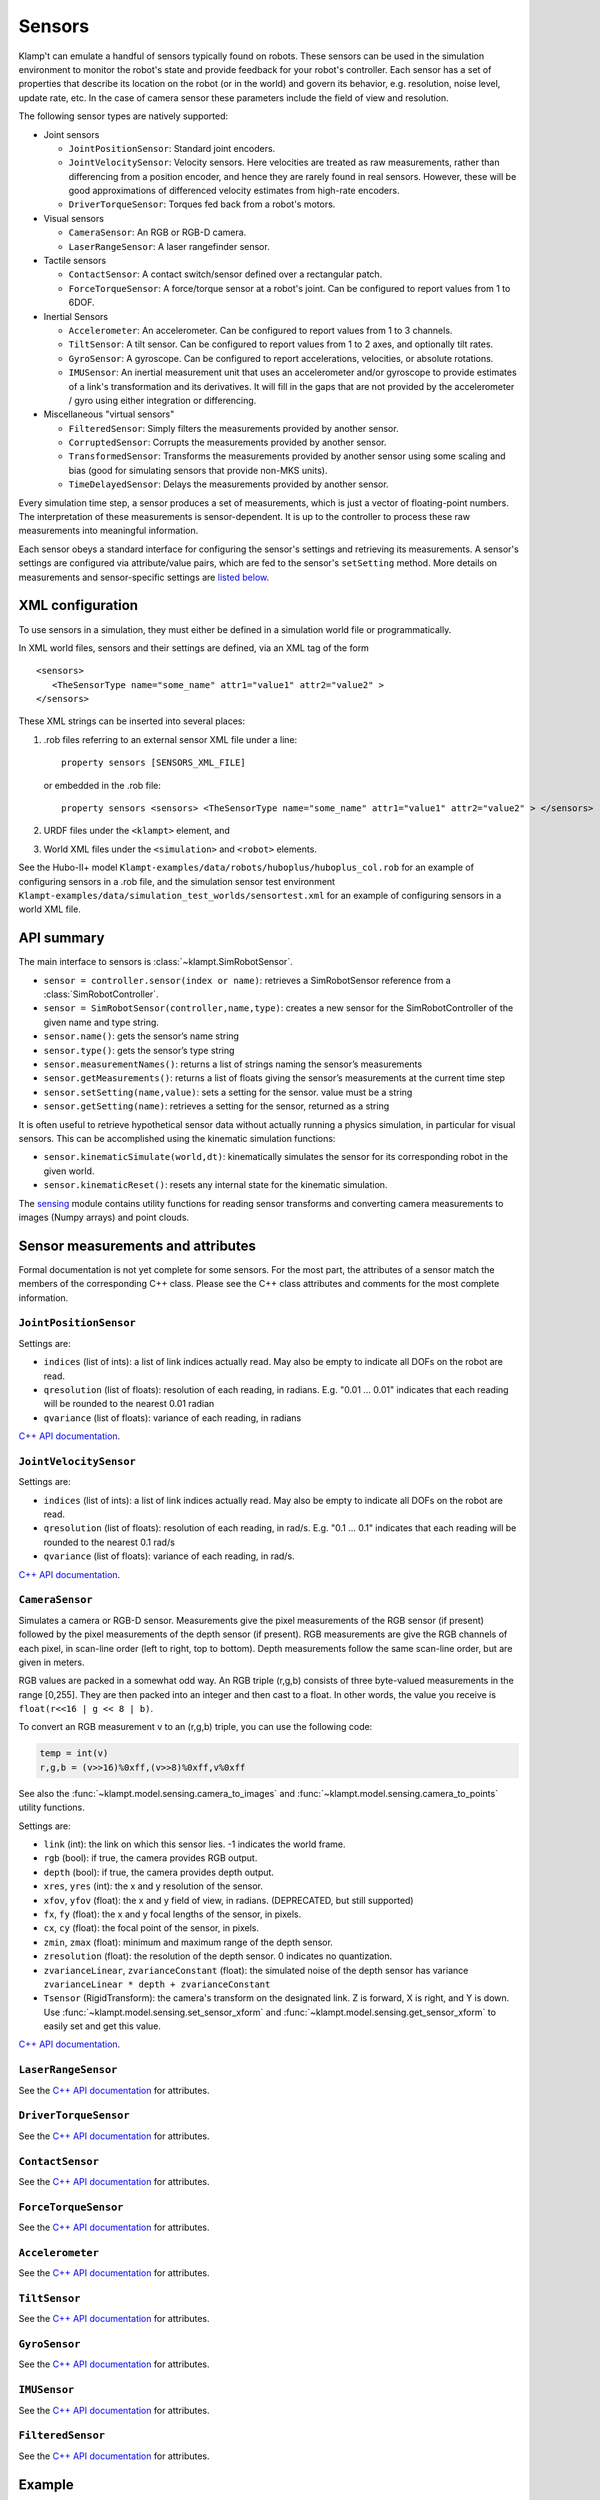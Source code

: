 Sensors
========

Klamp't can emulate a handful of sensors typically found on robots. 
These sensors can be used in the simulation environment to monitor
the robot's state and provide feedback for your robot's
controller. Each sensor has a set of properties that describe its
location on the robot (or in the world) and govern its behavior,
e.g. resolution, noise level, update rate, etc. In the case of
camera sensor these parameters include the field of view and
resolution.


The following sensor types are natively supported:

-  Joint sensors

   -  ``JointPositionSensor``: Standard joint encoders.
   -  ``JointVelocitySensor``: Velocity sensors. Here velocities are
      treated as raw measurements, rather than differencing from a position
      encoder, and hence they are rarely found in real sensors. However,
      these will be good approximations of differenced velocity estimates
      from high-rate encoders.
   -  ``DriverTorqueSensor``: Torques fed back from a robot's motors.

-  Visual sensors

   -  ``CameraSensor``: An RGB or RGB-D camera.
   -  ``LaserRangeSensor``: A laser rangefinder sensor.

-  Tactile sensors

   -  ``ContactSensor``: A contact switch/sensor defined over a rectangular
      patch.
   -  ``ForceTorqueSensor``: A force/torque sensor at a robot's joint. Can
      be configured to report values from 1 to 6DOF.

-  Inertial Sensors

   -  ``Accelerometer``: An accelerometer. Can be configured to report
      values from 1 to 3 channels.
   -  ``TiltSensor``: A tilt sensor. Can be configured to report values
      from 1 to 2 axes, and optionally tilt rates.
   -  ``GyroSensor``: A gyroscope. Can be configured to report
      accelerations, velocities, or absolute rotations.
   -  ``IMUSensor``: An inertial measurement unit that uses an
      accelerometer and/or gyroscope to provide estimates of a link's
      transformation and its derivatives. It will fill in the gaps that are
      not provided by the accelerometer / gyro using either integration or
      differencing.

-  Miscellaneous "virtual sensors"

   -  ``FilteredSensor``: Simply filters the measurements provided by another sensor.
   -  ``CorruptedSensor``: Corrupts the measurements provided by another sensor.
   -  ``TransformedSensor``: Transforms the measurements provided by another sensor
      using some scaling and bias (good for simulating sensors that provide non-MKS units).
   -  ``TimeDelayedSensor``: Delays the measurements provided by another sensor.


Every simulation time step, a sensor produces a set of measurements, which is
just a vector of floating-point numbers. The interpretation of these
measurements is sensor-dependent. It is up to the controller to process these raw
measurements into meaningful information.

Each sensor obeys a standard interface for configuring the sensor's settings and
retrieving its measurements.  A sensor's settings are configured via
attribute/value pairs, which are fed to the sensor's ``setSetting`` method.
More details on measurements and sensor-specific settings are
`listed below <#sensor-measurements-and-attributes>`__.


XML configuration
-------------------


To use sensors in a simulation, they must either be defined in a
simulation world file or programmatically.

In XML world files, sensors and their settings are defined, via an XML tag
of the form

.. highlight:: xml

::

   <sensors>
      <TheSensorType name="some_name" attr1="value1" attr2="value2" >
   </sensors>

.. highlight:: python

These XML strings can be inserted into several places:

#. .rob files referring to an external sensor XML file under a line::

      property sensors [SENSORS_XML_FILE]

   or embedded in the .rob file::

      property sensors <sensors> <TheSensorType name="some_name" attr1="value1" attr2="value2" > </sensors>

#. URDF files under the ``<klampt>`` element, and

#. World XML files under the ``<simulation>`` and ``<robot>`` elements.

See the Hubo-II+
model ``Klampt-examples/data/robots/huboplus/huboplus_col.rob`` for an example of
configuring sensors in a .rob file, and the simulation sensor test
environment ``Klampt-examples/data/simulation_test_worlds/sensortest.xml`` for an
example of configuring sensors in a world XML file.


API summary
------------

The main interface to sensors is :class:`~klampt.SimRobotSensor`.

-  ``sensor = controller.sensor(index or name)``: retrieves a
   SimRobotSensor reference from a :class:`SimRobotController`.
-  ``sensor = SimRobotSensor(controller,name,type)``: creates a new
   sensor for the SimRobotController of the given name and type string.
-  ``sensor.name()``: gets the sensor’s name string
-  ``sensor.type()``: gets the sensor’s type string
-  ``sensor.measurementNames()``: returns a list of strings naming the
   sensor’s measurements
-  ``sensor.getMeasurements()``: returns a list of floats giving the
   sensor’s measurements at the current time step
-  ``sensor.setSetting(name,value)``: sets a setting for the sensor.
   value must be a string
-  ``sensor.getSetting(name)``: retrieves a setting for the sensor,
   returned as a string

It is often useful to retrieve hypothetical sensor data without actually
running a physics simulation, in particular for visual sensors.  This can
be accomplished using the kinematic simulation functions:

-  ``sensor.kinematicSimulate(world,dt)``: kinematically simulates the
   sensor for its corresponding robot in the given world.
-  ``sensor.kinematicReset()``: resets any internal state for the
   kinematic simulation.

The `sensing <klampt.model.sensing.html>`__
module contains utility functions for reading sensor transforms and
converting camera measurements to images (Numpy arrays) and point
clouds.

Sensor measurements and attributes
----------------------------------

Formal documentation is not yet complete for some sensors. For the most
part, the attributes of a sensor match the members of the corresponding
C++ class. Please see the C++ class attributes and comments for the most
complete information.

``JointPositionSensor``
~~~~~~~~~~~~~~~~~~~~~~~

Settings are:

-  ``indices`` (list of ints): a list of link indices actually read. May
   also be empty to indicate all DOFs on the robot are read.
-  ``qresolution`` (list of floats): resolution of each reading, in radians.
   E.g. "0.01 ... 0.01" indicates that each reading will be rounded to
   the nearest 0.01 radian
-  ``qvariance`` (list of floats): variance of each reading, in radians

`C++ API
documentation <http://motion.cs.illinois.edu/software/klampt/latest/klampt_docs/classJointPositionSensor.html>`__.

``JointVelocitySensor``
~~~~~~~~~~~~~~~~~~~~~~~

Settings are:

-  ``indices`` (list of ints): a list of link indices actually read. May
   also be empty to indicate all DOFs on the robot are read.
-  ``qresolution`` (list of floats): resolution of each reading, in rad/s.
   E.g. "0.1 ... 0.1" indicates that each reading will be rounded to the
   nearest 0.1 rad/s
-  ``qvariance`` (list of floats): variance of each reading, in rad/s.

`C++ API
documentation <http://motion.cs.illinois.edu/software/klampt/latest/klampt_docs/classJointVelocitySensor.html>`__.

``CameraSensor``
~~~~~~~~~~~~~~~~~~~~~~~

Simulates a camera or RGB-D sensor. Measurements give the pixel
measurements of the RGB sensor (if present) followed by the pixel
measurements of the depth sensor (if present). RGB measurements are
give the RGB channels of each pixel, in scan-line order (left to right,
top to bottom). Depth measurements follow the same scan-line order, but are
given in meters.

RGB values are packed in a somewhat odd way.  An RGB triple (r,g,b) consists of 
three byte-valued measurements in the range [0,255]. They are then packed into
an integer and then cast to a float.  In other words, the value you receive is
``float(r<<16 | g << 8 | b)``.

To convert an RGB measurement v to an (r,g,b) triple, you can use the
following code:

.. code:: python

    temp = int(v)
    r,g,b = (v>>16)%0xff,(v>>8)%0xff,v%0xff

See also the :func:`~klampt.model.sensing.camera_to_images` and :func:`~klampt.model.sensing.camera_to_points`
utility functions.

Settings are:

-  ``link`` (int): the link on which this sensor lies.  -1 indicates the world frame.
-  ``rgb`` (bool): if true, the camera provides RGB output.
-  ``depth`` (bool): if true, the camera provides depth output.
-  ``xres``, ``yres`` (int): the x and y resolution of the sensor.
-  ``xfov``, ``yfov`` (float): the x and y field of view, in radians. (DEPRECATED, but still supported)
-  ``fx``, ``fy`` (float): the x and y focal lengths of the sensor, in pixels.
-  ``cx``, ``cy`` (float): the focal point of the sensor, in pixels.
-  ``zmin``, ``zmax`` (float): minimum and maximum range of the depth
   sensor.
-  ``zresolution`` (float): the resolution of the depth sensor. 0 indicates no quantization.
-  ``zvarianceLinear``, ``zvarianceConstant`` (float): the simulated noise of the depth sensor has variance ``zvarianceLinear * depth + zvarianceConstant``
-  ``Tsensor`` (RigidTransform): the camera's transform on the designated link.  Z is forward, X is right, and Y is down.
   Use :func:`~klampt.model.sensing.set_sensor_xform` and
   :func:`~klampt.model.sensing.get_sensor_xform` to easily set and get this value.

`C++ API
documentation <http://motion.cs.illinois.edu/software/klampt/latest/klampt_docs/classCameraSensor.html>`__.

``LaserRangeSensor``
~~~~~~~~~~~~~~~~~~~~~~~

See the `C++ API documentation <http://motion.cs.illinois.edu/software/klampt/latest/klampt_docs/classLaserRangeSensor.html>`__ for attributes.

``DriverTorqueSensor``
~~~~~~~~~~~~~~~~~~~~~~~

See the `C++ API documentation <http://motion.cs.illinois.edu/software/klampt/latest/klampt_docs/classDriverTorqueSensor.html>`__ for attributes.

``ContactSensor``
~~~~~~~~~~~~~~~~~~~~~~~

See the `C++ API documentation <http://motion.cs.illinois.edu/software/klampt/latest/klampt_docs/classContactSensor.html>`__ for attributes.

``ForceTorqueSensor``
~~~~~~~~~~~~~~~~~~~~~~~

See the `C++ API documentation <http://motion.cs.illinois.edu/software/klampt/latest/klampt_docs/classForceTorqueSensor.html>`__ for attributes.

``Accelerometer``
~~~~~~~~~~~~~~~~~~~~~~~

See the `C++ API documentation <http://motion.cs.illinois.edu/software/klampt/latest/klampt_docs/classAccelerometer.html>`__ for attributes.

``TiltSensor``
~~~~~~~~~~~~~~~~~~~~~~~

See the `C++ API documentation <http://motion.cs.illinois.edu/software/klampt/latest/klampt_docs/classTiltSensor.html>`__ for attributes.

``GyroSensor``
~~~~~~~~~~~~~~~~~~~~~~~

See the `C++ API documentation <http://motion.cs.illinois.edu/software/klampt/latest/klampt_docs/classGyroSensor.html>`__ for attributes.

``IMUSensor``
~~~~~~~~~~~~~~~~~~~~~~~

See the `C++ API documentation <http://motion.cs.illinois.edu/software/klampt/latest/klampt_docs/classIMUSensor.html>`__ for attributes.

``FilteredSensor``
~~~~~~~~~~~~~~~~~~~~~~~

See the `C++ API documentation <http://motion.cs.illinois.edu/software/klampt/latest/klampt_docs/classFilteredSensor.html>`__ for attributes.



Example
---------------


You may set the properties of a robot's sensors using the ``<sensor>`` XML
tag. An excerpt from a world definition file is shown below to demonstrate
how to give a robot simulated sensors.

.. highlight:: xml

::

    <world>
        <terrain file="Klampt-examples/data/terrains/plane.off" translation="0 0 0"/>
        <robot name="tx90" file="Klampt-examples/data/robots/tx90ball.rob">
            <sensors>
                <JointPositionSensor name="encoders"/>
                <JointVelocitySensor name="dencoders"/>
                <!-- <ContactSensor name="contact" link="6" Tsensor="1 0 0 0 1 0 0 0 1 0 0 0.03" patchMin="-0.01 -0.01" patchMax="0.01 0.01" patchTolerance="0.005" hasForce="0 0 1"/>
                <ForceTorqueSensor name="f/t" link="6" hasForce="1 1 1" hasTorque="1 1 1"/>
                <Accelerometer name="accelerometer" link="6" hasAxis="1 1 1"/>
                <IMUSensor name="imu" link="6" hasAxis="1 1 1" hasAngAccel="1" hasAngVel="1"/>
                <LaserRangeSensor name="lidar" link="6" Tsensor="0 1 0 -1 0 0 0 0 1 0 0 0" depthMaximum="4.0" depthMinimum="0.1" depthResolution="0.01" depthVarianceLinear="0.0001"/> -->
                <CameraSensor name="rgbd_camera" link="6" Tsensor="0 1 0 -1 0 0 0 0 1 0 0.1 0" xres="256" yres="128" xfov="1.05" yfov="0.6" zmin="0.4" zresolution="0.01" zvarianceLinear="0.00001"/>
            </sensors>
        </robot>
        <rigidObject name="sphere" position="2 0 1.00000">
            <geometry mesh="Klampt-examples/data/objects/sphere.geom" scale="0.1"/>
            <physics mass="1.000000" automass="1" kRestitution="1" kFriction="0.500000" kStiffness="inf" kDamping="inf"/>
        </rigidObject>
        <simulation>
            <terrain index="0">
                <geometry kRestitution="0.500000" kFriction="0.500000" kStiffness="inf" kDamping="inf" padding="0.001" preshink="1"/>
            </terrain>
        </simulation>
    </world>

.. highlight:: python

To get this to work, you may need to edit the location of the Klampt-examples repository. 
Note that sensors can be enabled / disabled using the XML comment tags ``<!--`` and ``-->``.


SimTest App
~~~~~~~~~~~

If you have built from source, sensors can be visualized in the SimTest app,
providing a convenient way
to test their behavior without writing a custom simulation script.
Copy the above XML code into a file ``sensortestworld.xml``.
Now launch ``SimTest sensortestworld.xml``.
If you check 

can be accessed in the SimTest under ``Windows->Sensor Plot`` menu, or by
pressing ``Ctrl+P``. The ``Sensor Drawing Options`` window will pop up as follows:

.. image:: _static/images/simulated_camera1.jpg


If you select the ``rgbd_camera`` sensor and check the ``Render`` checkbox,
you can see a live display of what the simulated ``rgbd_camera`` is recording.
Begin the simulation by pressing the ``Play`` button, and move the configuration around
so the end effector points toward the ball.  The simulation environment will then show
something like this:

.. image:: _static/images/simulated_camera2.jpg

showing that depth information is being recorded.


Reading Sensors in Code 
~~~~~~~~~~~~~~~~~~~~~~~~~

Copy the above XML code into a file ``sensortestworld.xml``.
Let's now create a new Python file with the following code.

.. code:: python

    import klampt
    from klampt import vis
    from klampt.math import so3,se3,vectorops
    from klampt.vis.glinterface import GLPluginInterface
    import time

The first part of the code initializes a world model and
configures it by reading in a world file. The simulator is also created,
and a reference to a sensor is created using the sensor method of the
:class:`SimRobotController` 
class. In this instance, the sensor is referred to by its name, but it
is also possible to use its integer index (i.e.
sim.controller(0).sensor(0))

.. code:: python

    world = klampt.WorldModel()
    world.readFile("sensortestworld.xml")
    robot = world.robot(0)

    vis.add("world",world)

    sim = klampt.Simulator(world)
    sensor = sim.controller(0).sensor("rgbd_camera")

In the following lines, the ``getSetting`` method is used to query the link
index the sensor is attached to, and its relative transformation to that
link's origin. The ``setSetting`` method is used to modify the sensor's
parent link, attaching to the world instead of the robot. The link's
relative position and orientation is also changed to a random
location/direction.

.. code:: python

    print(sensor.getSetting("link"))
    print(sensor.getSetting("Tsensor"))
    sensor.setSetting("link",str(-1))
    T = (so3.sample(),[0,0,1.0])
    sensor.setSetting("Tsensor",' '.join(str(v) for v in T[0]+T[1]))

The remainder of the code adds the sensor to the visualization, defines
the object that interfaces with the visualization system, and sets up
the loop that performs the simulation stepping.

.. code:: python

    vis.add("sensor",sensor)

    class SensorTestWorld (GLPluginInterface):
      def __init__(self):
        robot.randomizeConfig()
        sim.controller(0).setPIDCommand(robot.getConfig(),[0.0]*7)

      def idle(self):
        sim.simulate(0.01)
        sim.updateWorld()
        return True

      def keyboardfunc(self,c,x,y):
        if c == ' ':
          robot.randomizeConfig()
          sim.controller(0).setPIDCommand(robot.getConfig(),[0.0]*7)

    vis.run(SensorTestWorld())

If we run this file, the simulation visualization looks something like this:

.. image:: _static/images/simulated_camera3.jpg

where the camera is no longer mounted on the robot.  Every time you press the spacebar,
the robot will go to a new configuration, and you can watch this on the
sensor visualization.

Now, let's see how to process the sensor data.
The following code defines a function which we can run once each
simulation time step to process the depth data. In this case, we simply
perform a min and max operation over every pixel of our depth camera to
determine the depth range of each frame and print it to the console.
This snippet demonstrates two of the methods provided by the sensor
class: ``getMeasurements`` and ``getSetting``.

As the name indicates, ``getMeasurements`` is used to get the state of the
sensors for the current time step. The ``getSetting`` method allows you to
query the sensor model for its parameters. The form of the data returned
by ``getMeasurements`` and the available settings vary for each sensor.

.. code:: python

    def processDepthSensor(sensor):
      data = sensor.getMeasurements()
      w = int(sensor.getSetting("xres"))
      h = int(sensor.getSetting("yres"))
      mind,maxd = float('inf'),float('-inf')
      for i in range(h):
        for j in range(w):
          pixelofs = (j+i*w)
          rgb = int(data[pixelofs])
          depth = data[pixelofs+w*h]
          mind = min(depth,mind)
          maxd = max(depth,maxd)
      print("Depth range",mind,maxd)

Now, change the idle function to read this:

.. code:: python

      def idle(self):
        processDepthSensor(sensor)
        sim.simulate(0.01)
        sim.updateWorld()
        return True

We should now see many print statements on the console that change as the
robot moves.

Extracting data for camera sensors into an array is so common that we
have provided a convenience routine :meth:`klampt.model.sensing.camera_to_images`
that processes the camera measurements into images (either Python Imaging Library (PIL) Images,
or Numpy arrays).  For example, the following code will save the images to disk
each time it is called.

.. code:: python

    def processDepthSensor(sensor):
      rgb,depth = sensing.camera_to_images(sensor)
      rgb.save("last_rgb_image.jpg","JPEG")
      depth.save("last_depth_image.jpg","JPEG")

(Note that another convenience routine, :meth:`klampt.model.sensing.camera_to_points`, processes
the camera measurements into point clouds.)


Interactions between camera sensors and threading
--------------------------------------------------

Although most sensors can be used very straightforwardly offline or in conjunction 
with the `klampt.vis <Manual-Visualization.html>`__ module, camera sensors have a bit of
an odd interaction.  For optimal performance they will use OpenGL when it is
initialized, but will fall back to (much slower) software emulation if OpenGL has 
not been initialized.  These two methods provide different results, and so OpenGL
is preferred.  However, OpenGL has subtle interactions with threading and
windowing systems, including the ``klampt.vis`` module.  There are four ways to
get this to work:

Method 1: No OpenGL.  If you are running a console program or in Jupyter notebook,
the sensor simulator will fall back to software emulation.

Method 2: :class:`~klampt.vis.glinterface.GLPluginInterface`.  Here, all of your
simulation code should go into this plugin interface and run in a ``klampt.vis`` GUI.
As in the example shown above, there are no negative interactions between the GUI and
the renderer.

Method 3: ``klampt.vis`` thread injection.  Call your simulation code within the
visualization thread using the :func:`~klampt.vis.visualization.threadCall`
function.  This is fully compatible with the visualizer.

Method 4: manual OpenGL context creation. This method is suitable for console scripts
that don't use the ``klampt.vis`` module.  The easiest way to do this in Python is with
GLUT, creating a tiny window that doesn't really show up.  Note that you have to set up
your own lighting and background color; otherwise, the RGB scene will be really dark. 

.. code :: python

    #WORKAROUND FOR OPENGL INITIALIZATION... call before simulating sensor
    from OpenGL.GLUT import *
    from OpenGL.GL import *
    glutInit ([])
    glutInitDisplayMode (GLUT_RGB | GLUT_DOUBLE | GLUT_DEPTH | GLUT_MULTISAMPLE)
    glutInitWindowSize (1, 1);
    windowID = glutCreateWindow ("test")

    # Default background color
    glClearColor(0.8,0.8,0.9,0)

    # Default light source
    glLightfv(GL_LIGHT0,GL_POSITION,[0,-1,2,0])
    glLightfv(GL_LIGHT0,GL_DIFFUSE,[1,1,1,1])
    glLightfv(GL_LIGHT0,GL_SPECULAR,[1,1,1,1])
    glEnable(GL_LIGHT0)

    glLightfv(GL_LIGHT1,GL_POSITION,[-1,2,1,0])
    glLightfv(GL_LIGHT1,GL_DIFFUSE,[0.5,0.5,0.5,1])
    glLightfv(GL_LIGHT1,GL_SPECULAR,[0.5,0.5,0.5,1])
    glEnable(GL_LIGHT1)

